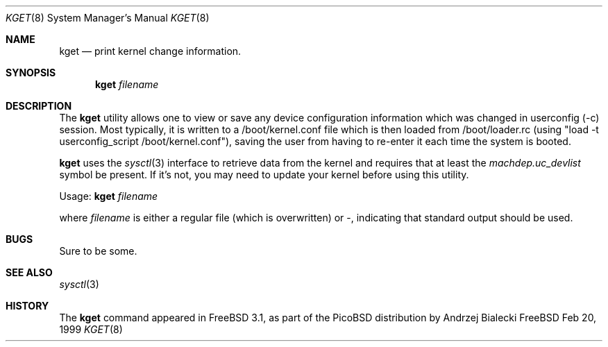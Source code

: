 .\" Copyright (c) 1999 Andrzej Bialecki <abial@freebsd.org>
.\" All rights reserved.
.\"
.\" Redistribution and use in source and binary forms, with or without
.\" modification, are permitted provided that the following conditions
.\" are met:
.\" 1. Redistributions of source code must retain the above copyright
.\"    notice, this list of conditions and the following disclaimer.
.\" 2. Redistributions in binary form must reproduce the above copyright
.\"    notice, this list of conditions and the following disclaimer in the
.\"    documentation and/or other materials provided with the distribution.
.\"
.\" THIS SOFTWARE IS PROVIDED BY THE AUTHOR ``AS IS'' AND
.\" ANY EXPRESS OR IMPLIED WARRANTIES, INCLUDING, BUT NOT LIMITED TO, THE
.\" IMPLIED WARRANTIES OF MERCHANTABILITY AND FITNESS FOR A PARTICULAR PURPOSE
.\" ARE DISCLAIMED.  IN NO EVENT SHALL THE AUTHOR BE LIABLE
.\" FOR ANY DIRECT, INDIRECT, INCIDENTAL, SPECIAL, EXEMPLARY, OR CONSEQUENTIAL
.\" DAMAGES (INCLUDING, BUT NOT LIMITED TO, PROCUREMENT OF SUBSTITUTE GOODS
.\" OR SERVICES; LOSS OF USE, DATA, OR PROFITS; OR BUSINESS INTERRUPTION)
.\" HOWEVER CAUSED AND ON ANY THEORY OF LIABILITY, WHETHER IN CONTRACT, STRICT
.\" LIABILITY, OR TORT (INCLUDING NEGLIGENCE OR OTHERWISE) ARISING IN ANY WAY
.\" OUT OF THE USE OF THIS SOFTWARE, EVEN IF ADVISED OF THE POSSIBILITY OF
.\" SUCH DAMAGE.
.\"
.\" $FreeBSD$
.\"
.Dd Feb 20, 1999
.Dt KGET 8
.Os FreeBSD
.Sh NAME
.Nm kget
.Nd print kernel change information.
.Sh SYNOPSIS
.Nm kget
.Ar filename
.Sh DESCRIPTION
The
.Nm
utility allows one to view or save any device configuration information
which was changed in userconfig (-c) session.  Most typically, it is written
to a /boot/kernel.conf file which is then loaded from /boot/loader.rc
(using "load -t userconfig_script /boot/kernel.conf"), saving the user
from having to re-enter it each time the system is booted.
.Pp
.Nm
uses the
.Xr sysctl 3
interface to retrieve data from the kernel and requires that at least
the
.Ar machdep.uc_devlist
symbol be present.  If it's not, you may need to update your kernel
before using this utility.
.Pp
Usage:
.Nm
.Ar filename
.Pp
where 
.Ar filename
is either a regular file (which is overwritten) or -, indicating that
standard output should be used.
.Sh BUGS
Sure to be some.
.Sh SEE ALSO
.Xr sysctl 3
.Sh HISTORY
The
.Nm
command appeared in
.Fx 3.1 ,
as part of the PicoBSD distribution by
.An Andrzej Bialecki

